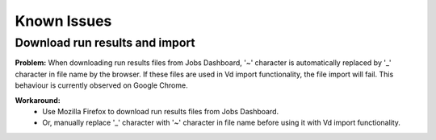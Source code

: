 #############
Known Issues
#############

Download run results and import
===============================
**Problem:** When downloading run results files from Jobs Dashboard, '~' character is automatically replaced by '_' character in file name by the browser.
If these files are used in Vd import functionality, the file import will fail. This behaviour is currently observed on Google Chrome.

**Workaround:**
    * Use Mozilla Firefox to download run results files from Jobs Dashboard.
    * Or, manually replace '_' character with '~' character in file name before using it with Vd import functionality.

